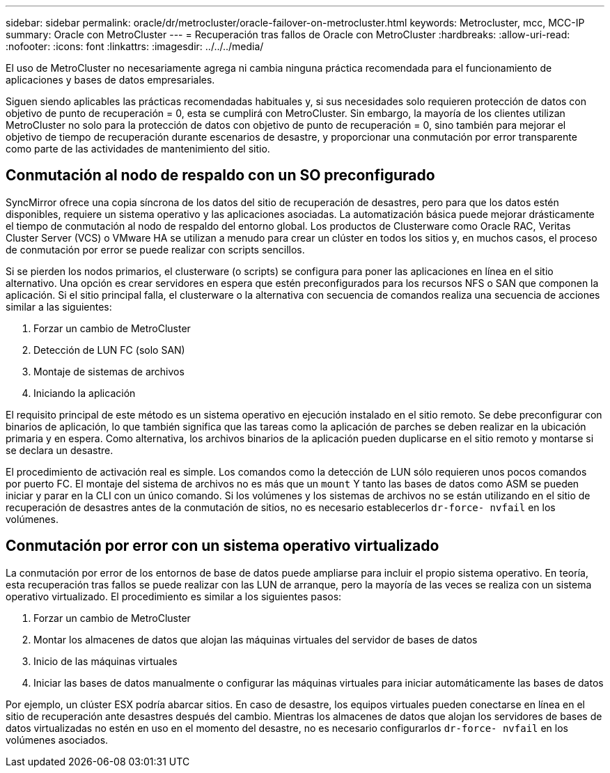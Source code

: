---
sidebar: sidebar 
permalink: oracle/dr/metrocluster/oracle-failover-on-metrocluster.html 
keywords: Metrocluster, mcc, MCC-IP 
summary: Oracle con MetroCluster 
---
= Recuperación tras fallos de Oracle con MetroCluster
:hardbreaks:
:allow-uri-read: 
:nofooter: 
:icons: font
:linkattrs: 
:imagesdir: ../../../media/


[role="lead"]
El uso de MetroCluster no necesariamente agrega ni cambia ninguna práctica recomendada para el funcionamiento de aplicaciones y bases de datos empresariales.

Siguen siendo aplicables las prácticas recomendadas habituales y, si sus necesidades solo requieren protección de datos con objetivo de punto de recuperación = 0, esta se cumplirá con MetroCluster. Sin embargo, la mayoría de los clientes utilizan MetroCluster no solo para la protección de datos con objetivo de punto de recuperación = 0, sino también para mejorar el objetivo de tiempo de recuperación durante escenarios de desastre, y proporcionar una conmutación por error transparente como parte de las actividades de mantenimiento del sitio.



== Conmutación al nodo de respaldo con un SO preconfigurado

SyncMirror ofrece una copia síncrona de los datos del sitio de recuperación de desastres, pero para que los datos estén disponibles, requiere un sistema operativo y las aplicaciones asociadas. La automatización básica puede mejorar drásticamente el tiempo de conmutación al nodo de respaldo del entorno global. Los productos de Clusterware como Oracle RAC, Veritas Cluster Server (VCS) o VMware HA se utilizan a menudo para crear un clúster en todos los sitios y, en muchos casos, el proceso de conmutación por error se puede realizar con scripts sencillos.

Si se pierden los nodos primarios, el clusterware (o scripts) se configura para poner las aplicaciones en línea en el sitio alternativo. Una opción es crear servidores en espera que estén preconfigurados para los recursos NFS o SAN que componen la aplicación. Si el sitio principal falla, el clusterware o la alternativa con secuencia de comandos realiza una secuencia de acciones similar a las siguientes:

. Forzar un cambio de MetroCluster
. Detección de LUN FC (solo SAN)
. Montaje de sistemas de archivos
. Iniciando la aplicación


El requisito principal de este método es un sistema operativo en ejecución instalado en el sitio remoto. Se debe preconfigurar con binarios de aplicación, lo que también significa que las tareas como la aplicación de parches se deben realizar en la ubicación primaria y en espera. Como alternativa, los archivos binarios de la aplicación pueden duplicarse en el sitio remoto y montarse si se declara un desastre.

El procedimiento de activación real es simple. Los comandos como la detección de LUN sólo requieren unos pocos comandos por puerto FC. El montaje del sistema de archivos no es más que un `mount` Y tanto las bases de datos como ASM se pueden iniciar y parar en la CLI con un único comando. Si los volúmenes y los sistemas de archivos no se están utilizando en el sitio de recuperación de desastres antes de la conmutación de sitios, no es necesario establecerlos `dr-force- nvfail` en los volúmenes.



== Conmutación por error con un sistema operativo virtualizado

La conmutación por error de los entornos de base de datos puede ampliarse para incluir el propio sistema operativo. En teoría, esta recuperación tras fallos se puede realizar con las LUN de arranque, pero la mayoría de las veces se realiza con un sistema operativo virtualizado. El procedimiento es similar a los siguientes pasos:

. Forzar un cambio de MetroCluster
. Montar los almacenes de datos que alojan las máquinas virtuales del servidor de bases de datos
. Inicio de las máquinas virtuales
. Iniciar las bases de datos manualmente o configurar las máquinas virtuales para iniciar automáticamente las bases de datos


Por ejemplo, un clúster ESX podría abarcar sitios. En caso de desastre, los equipos virtuales pueden conectarse en línea en el sitio de recuperación ante desastres después del cambio. Mientras los almacenes de datos que alojan los servidores de bases de datos virtualizadas no estén en uso en el momento del desastre, no es necesario configurarlos `dr-force- nvfail` en los volúmenes asociados.
